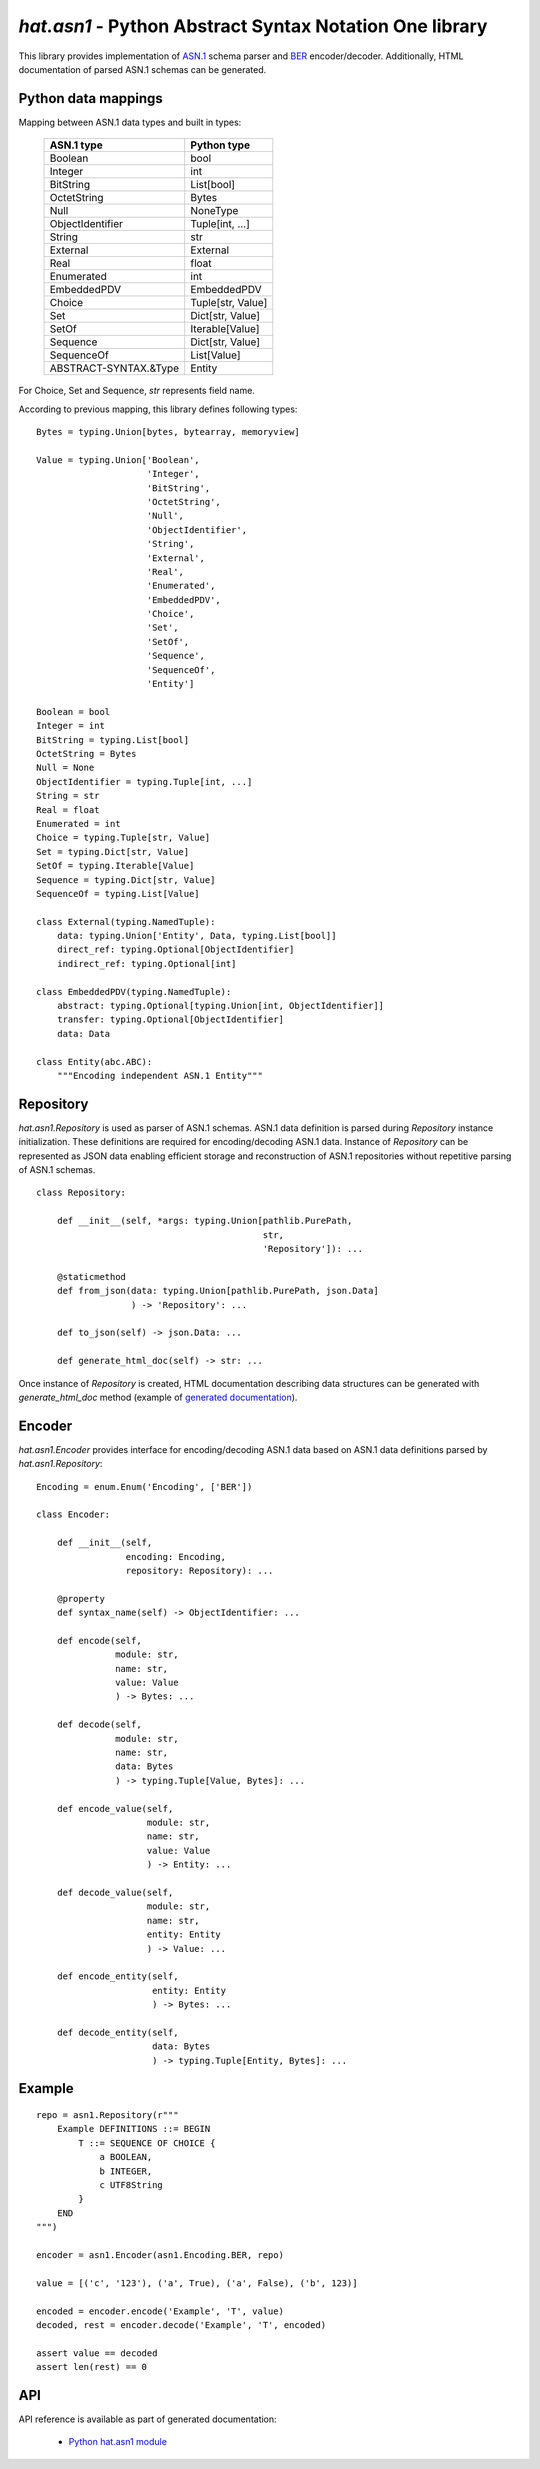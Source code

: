 .. _hat-asn1:

`hat.asn1` - Python Abstract Syntax Notation One library
========================================================

This library provides implementation of
`ASN.1 <https://en.wikipedia.org/wiki/ASN.1>`_ schema parser and
`BER <https://en.wikipedia.org/wiki/X.690#BER_encoding>`_ encoder/decoder.
Additionally, HTML documentation of parsed ASN.1 schemas can be generated.


Python data mappings
--------------------

Mapping between ASN.1 data types and built in types:

    +-----------------------+-------------------+
    | ASN.1 type            | Python type       |
    +=======================+===================+
    | Boolean               | bool              |
    +-----------------------+-------------------+
    | Integer               | int               |
    +-----------------------+-------------------+
    | BitString             | List[bool]        |
    +-----------------------+-------------------+
    | OctetString           | Bytes             |
    +-----------------------+-------------------+
    | Null                  | NoneType          |
    +-----------------------+-------------------+
    | ObjectIdentifier      | Tuple[int, ...]   |
    +-----------------------+-------------------+
    | String                | str               |
    +-----------------------+-------------------+
    | External              | External          |
    +-----------------------+-------------------+
    | Real                  | float             |
    +-----------------------+-------------------+
    | Enumerated            | int               |
    +-----------------------+-------------------+
    | EmbeddedPDV           | EmbeddedPDV       |
    +-----------------------+-------------------+
    | Choice                | Tuple[str, Value] |
    +-----------------------+-------------------+
    | Set                   | Dict[str, Value]  |
    +-----------------------+-------------------+
    | SetOf                 | Iterable[Value]   |
    +-----------------------+-------------------+
    | Sequence              | Dict[str, Value]  |
    +-----------------------+-------------------+
    | SequenceOf            | List[Value]       |
    +-----------------------+-------------------+
    | ABSTRACT-SYNTAX.&Type | Entity            |
    +-----------------------+-------------------+

For Choice, Set and Sequence, `str` represents field name.

According to previous mapping, this library defines following types::

    Bytes = typing.Union[bytes, bytearray, memoryview]

    Value = typing.Union['Boolean',
                         'Integer',
                         'BitString',
                         'OctetString',
                         'Null',
                         'ObjectIdentifier',
                         'String',
                         'External',
                         'Real',
                         'Enumerated',
                         'EmbeddedPDV',
                         'Choice',
                         'Set',
                         'SetOf',
                         'Sequence',
                         'SequenceOf',
                         'Entity']

    Boolean = bool
    Integer = int
    BitString = typing.List[bool]
    OctetString = Bytes
    Null = None
    ObjectIdentifier = typing.Tuple[int, ...]
    String = str
    Real = float
    Enumerated = int
    Choice = typing.Tuple[str, Value]
    Set = typing.Dict[str, Value]
    SetOf = typing.Iterable[Value]
    Sequence = typing.Dict[str, Value]
    SequenceOf = typing.List[Value]

    class External(typing.NamedTuple):
        data: typing.Union['Entity', Data, typing.List[bool]]
        direct_ref: typing.Optional[ObjectIdentifier]
        indirect_ref: typing.Optional[int]

    class EmbeddedPDV(typing.NamedTuple):
        abstract: typing.Optional[typing.Union[int, ObjectIdentifier]]
        transfer: typing.Optional[ObjectIdentifier]
        data: Data

    class Entity(abc.ABC):
        """Encoding independent ASN.1 Entity"""


.. _hat-asn1-Repository:

Repository
----------

`hat.asn1.Repository` is used as parser of ASN.1 schemas. ASN.1 data definition
is parsed during `Repository` instance initialization. These definitions
are required for encoding/decoding ASN.1 data. Instance of `Repository` can be
represented as JSON data enabling efficient storage and reconstruction of ASN.1
repositories without repetitive parsing of ASN.1 schemas.

::

    class Repository:

        def __init__(self, *args: typing.Union[pathlib.PurePath,
                                               str,
                                               'Repository']): ...

        @staticmethod
        def from_json(data: typing.Union[pathlib.PurePath, json.Data]
                      ) -> 'Repository': ...

        def to_json(self) -> json.Data: ...

        def generate_html_doc(self) -> str: ...

Once instance of `Repository` is created, HTML documentation describing
data structures can be generated with `generate_html_doc` method (example
of `generated documentation <../../asn1/doc.html>`_).


.. _hat-asn1-Encoder:

Encoder
-------

`hat.asn1.Encoder` provides interface for encoding/decoding ASN.1 data
based on ASN.1 data definitions parsed by `hat.asn1.Repository`::

    Encoding = enum.Enum('Encoding', ['BER'])

    class Encoder:

        def __init__(self,
                     encoding: Encoding,
                     repository: Repository): ...

        @property
        def syntax_name(self) -> ObjectIdentifier: ...

        def encode(self,
                   module: str,
                   name: str,
                   value: Value
                   ) -> Bytes: ...

        def decode(self,
                   module: str,
                   name: str,
                   data: Bytes
                   ) -> typing.Tuple[Value, Bytes]: ...

        def encode_value(self,
                         module: str,
                         name: str,
                         value: Value
                         ) -> Entity: ...

        def decode_value(self,
                         module: str,
                         name: str,
                         entity: Entity
                         ) -> Value: ...

        def encode_entity(self,
                          entity: Entity
                          ) -> Bytes: ...

        def decode_entity(self,
                          data: Bytes
                          ) -> typing.Tuple[Entity, Bytes]: ...


Example
-------

::

    repo = asn1.Repository(r"""
        Example DEFINITIONS ::= BEGIN
            T ::= SEQUENCE OF CHOICE {
                a BOOLEAN,
                b INTEGER,
                c UTF8String
            }
        END
    """)

    encoder = asn1.Encoder(asn1.Encoding.BER, repo)

    value = [('c', '123'), ('a', True), ('a', False), ('b', 123)]

    encoded = encoder.encode('Example', 'T', value)
    decoded, rest = encoder.decode('Example', 'T', encoded)

    assert value == decoded
    assert len(rest) == 0


API
---

API reference is available as part of generated documentation:

    * `Python hat.asn1 module <py_api/hat/asn1/index.html>`_
